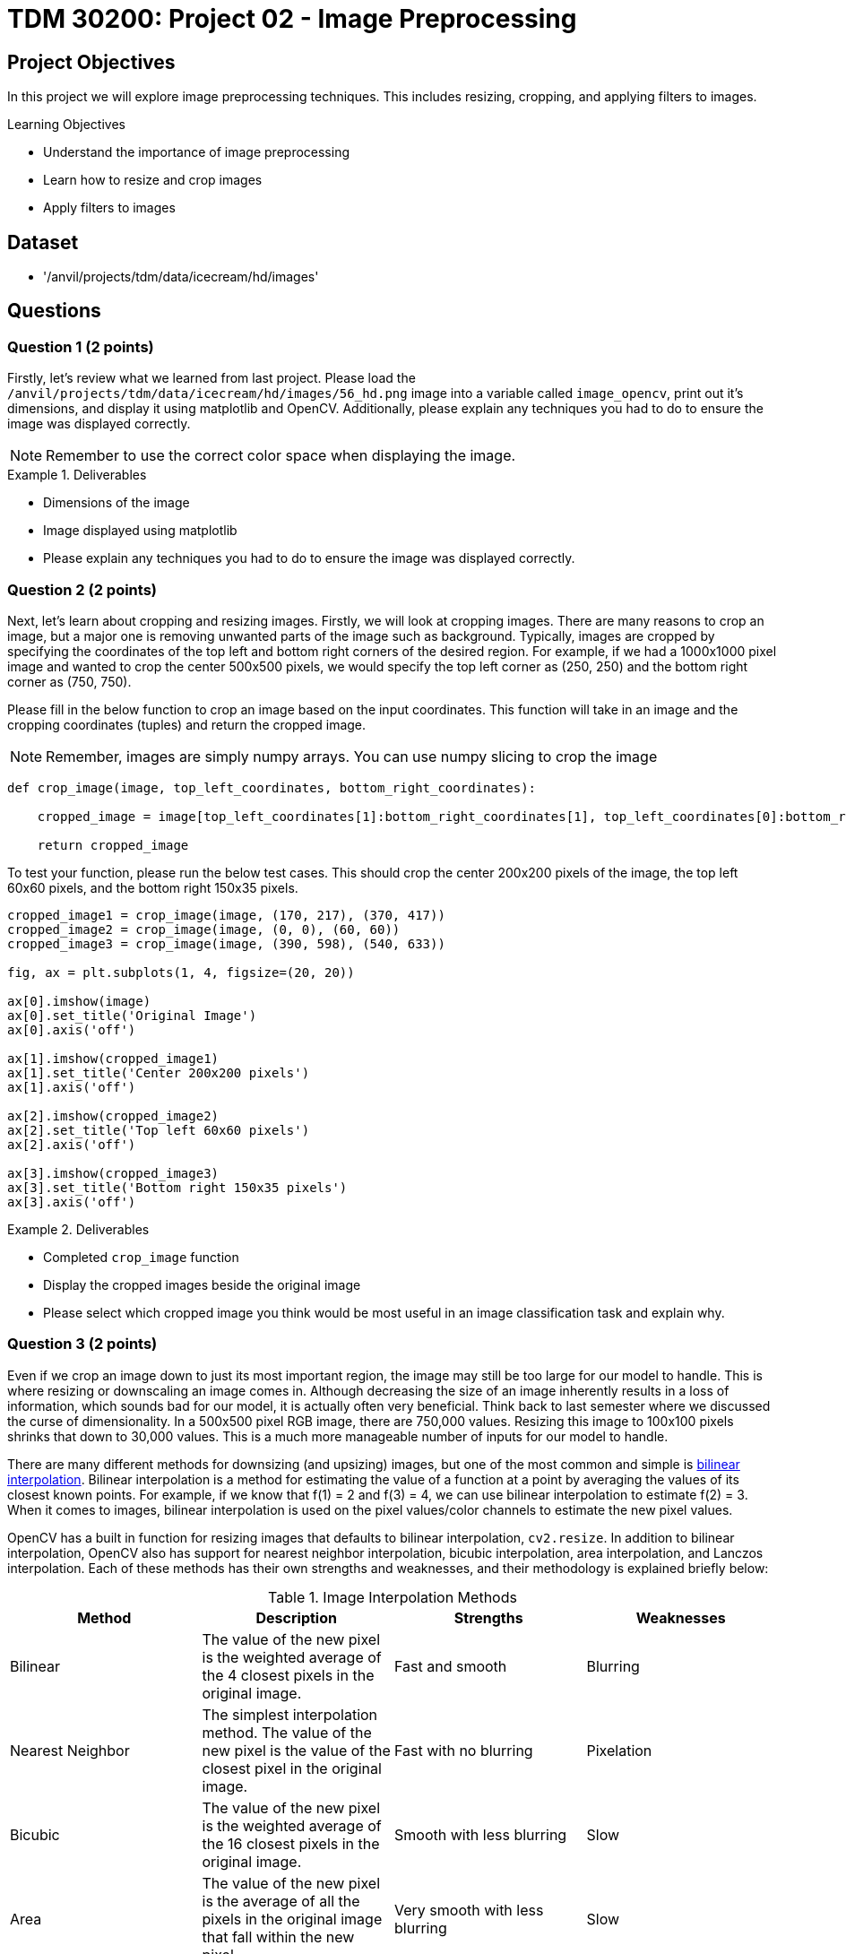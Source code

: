 = TDM 30200: Project 02 - Image Preprocessing

== Project Objectives

In this project we will explore image preprocessing techniques. This includes resizing, cropping, and applying filters to images.

.Learning Objectives
****
- Understand the importance of image preprocessing
- Learn how to resize and crop images
- Apply filters to images
****

== Dataset
- '/anvil/projects/tdm/data/icecream/hd/images'

== Questions

=== Question 1 (2 points)

Firstly, let's review what we learned from last project. Please load the `/anvil/projects/tdm/data/icecream/hd/images/56_hd.png` image into a variable called `image_opencv`, print out it's dimensions, and display it using matplotlib and OpenCV. Additionally, please explain any techniques you had to do to ensure the image was displayed correctly.

[NOTE]
====
Remember to use the correct color space when displaying the image.
====

.Deliverables
====
- Dimensions of the image
- Image displayed using matplotlib
- Please explain any techniques you had to do to ensure the image was displayed correctly.
====

=== Question 2 (2 points)

Next, let's learn about cropping and resizing images. Firstly, we will look at cropping images. There are many reasons to crop an image, but a major one is removing unwanted parts of the image such as background. Typically, images are cropped by specifying the coordinates of the top left and bottom right corners of the desired region. For example, if we had a 1000x1000 pixel image and wanted to crop the center 500x500 pixels, we would specify the top left corner as (250, 250) and the bottom right corner as (750, 750).

Please fill in the below function to crop an image based on the input coordinates. This function will take in an image and the cropping coordinates (tuples) and return the cropped image. 

[NOTE]
====
Remember, images are simply numpy arrays. You can use numpy slicing to crop the image
====

[source,python]
----
def crop_image(image, top_left_coordinates, bottom_right_coordinates):
    
    cropped_image = image[top_left_coordinates[1]:bottom_right_coordinates[1], top_left_coordinates[0]:bottom_right_coordinates[0]]

    return cropped_image
----

To test your function, please run the below test cases. This should crop the center 200x200 pixels of the image, the top left 60x60 pixels, and the bottom right 150x35 pixels.

[source,python]
----
cropped_image1 = crop_image(image, (170, 217), (370, 417))
cropped_image2 = crop_image(image, (0, 0), (60, 60))
cropped_image3 = crop_image(image, (390, 598), (540, 633))

fig, ax = plt.subplots(1, 4, figsize=(20, 20))

ax[0].imshow(image)
ax[0].set_title('Original Image')
ax[0].axis('off')

ax[1].imshow(cropped_image1)
ax[1].set_title('Center 200x200 pixels')
ax[1].axis('off')

ax[2].imshow(cropped_image2)
ax[2].set_title('Top left 60x60 pixels')
ax[2].axis('off')

ax[3].imshow(cropped_image3)
ax[3].set_title('Bottom right 150x35 pixels')
ax[3].axis('off')
----

.Deliverables
====
- Completed `crop_image` function
- Display the cropped images beside the original image
- Please select which cropped image you think would be most useful in an image classification task and explain why.
====

=== Question 3 (2 points)

Even if we crop an image down to just its most important region, the image may still be too large for our model to handle. This is where resizing or downscaling an image comes in. Although decreasing the size of an image inherently results in a loss of information, which sounds bad for our model, it is actually often very beneficial. Think back to last semester where we discussed the curse of dimensionality. In a 500x500 pixel RGB image, there are 750,000 values. Resizing this image to 100x100 pixels shrinks that down to 30,000 values. This is a much more manageable number of inputs for our model to handle.

There are many different methods for downsizing (and upsizing) images, but one of the most common and simple is https://en.wikipedia.org/wiki/Bilinear_interpolation[bilinear interpolation]. Bilinear interpolation is a method for estimating the value of a function at a point by averaging the values of its closest known points. For example, if we know that f(1) = 2 and f(3) = 4, we can use bilinear interpolation to estimate f(2) = 3. When it comes to images, bilinear interpolation is used on the pixel values/color channels to estimate the new pixel values. 

OpenCV has a built in function for resizing images that defaults to bilinear interpolation, `cv2.resize`. In addition to bilinear interpolation, OpenCV also has support for nearest neighbor interpolation, bicubic interpolation, area interpolation, and Lanczos interpolation. Each of these methods has their own strengths and weaknesses, and their methodology is explained briefly below:


.Image Interpolation Methods
[cols="1,1,1,1",options="header"]
|===
| Method | Description | Strengths | Weaknesses 
| Bilinear | The value of the new pixel is the weighted average of the 4 closest pixels in the original image. | Fast and smooth | Blurring 
| Nearest Neighbor | The simplest interpolation method. The value of the new pixel is the value of the closest pixel in the original image. | Fast with no blurring | Pixelation
| Bicubic | The value of the new pixel is the weighted average of the 16 closest pixels in the original image. | Smooth with less blurring | Slow 
| Area | The value of the new pixel is the average of all the pixels in the original image that fall within the new pixel. | Very smooth with less blurring | Slow 
| Lanczos | The value of the new pixel is the sinc weighted average of the 4 closest pixels in the original image. | High quality and less blurring | Very slow
|===



To start, let's try to resize the image to 100x100 pixels using bilinear interpolation. Please run the below code to resize the image and display it.

[source,python]
----
resized_image = cv2.resize(image, (100, 100), interpolation=cv2.INTER_LINEAR)

plt.imshow(resized_image)
plt.axis('off')
plt.show()
----

As you can see, the image is quite pixelated, yet we can still clearly see the important features of the image. However, some of you may notice that the ice cream looks a little stretched out. This is because we actually changed the image's aspect ratio with the last operation. This can lead to distortion in the image, including stretching or squishing. An images aspect ratio is simply it's width divided by it's height. To maintain the aspect ratio of the image, the output width and height should also have the same aspect ratio (see for more details: https://learnopencv.com/image-resizing-with-opencv/). This may be challenging to do when resizing an image, but luckily OpenCV also supports scaling images down while maintaining or adjusting the aspect ratio. The optional parameters `fx` and `fy` can be used to scale the image by a factor in the x and y directions, respectively.

To test this out, please run the below code to resize the image to 1/5th of it's original size while maintaining the aspect ratio.

[source,python]
----
resized_image_aspect = cv2.resize(image, (0, 0), fx=0.2, fy=0.2, interpolation=cv2.INTER_LINEAR)

plt.imshow(resized_image_aspect)
plt.axis('off')
plt.show()
----

Now that you know how to resize images, please resize the original image to a smaller size and compare the nearest neighbor, bilinear interpolation, and area interpolation methods. Please display the images and point out any differences you see between the methods. Which resulting image do you think looks the best?

[NOTE]
====
The codes for these methods can be found at the documention: https://docs.opencv.org/3.4/da/d54/group__imgproc__transform.html#ga5bb5a1fea74ea38e1a5445ca803ff121[here].
====

.Deliverables
====
- Image resized to 100x100 pixels using bilinear interpolation
- Image resized to 1/5th of it's original size while maintaining the aspect ratio
- Image resized to a smaller size using nearest neighbor, bilinear, and area interpolation methods
====

=== Question 4 (2 points)

Now that we understand cropping and resizing, another important preprocessing technique is filtering images. Filters are a wide range of operations that can be applied to blur images, sharpen images, detect edges, and much more. The mathematics behind these filters is quite complex at times, but the general idea is that a matrix is convolved across the image to produce a new image. That matrix is called a kernel, and the size and values of said kernel determine its effects. 

OpenCV provides a generic `cv2.filter2D` function that can be used to apply any kernel to an image (see for more details: https://learnopencv.com/image-filtering-using-convolution-in-opencv/). Run the code below to apply a simple 7x7 averaging filter to the image.

[source,python]
----
kernel = np.ones((7, 7), np.float32) / 49

filtered_image = cv2.filter2D(image_opencv, -1, kernel)

plt.imshow(filtered_image)
plt.title('Averaging Filter')
plt.axis('off')
plt.show()
----

You should be able to see that the image is now somewhat blurry. This is because the averaging filter works by simply taking the average of (in this case) the 49 pixels surrounding the pixel in question. This has the effect of smoothing out the image.

Arguably the most common filter is the Gaussian filter, which is a low-pass filter used to blur images. This filter is very often used as a preprocessing step before applying other filters such as edge detection or running a model. OpenCV provides a `cv2.GaussianBlur` function that can be used to apply a Gaussian filter to an image. This function takes in an image along with the desired kernel size, computes the Gaussian kernel, and convolves it across the image. Run the code below to apply a Gaussian filter to the image.

[NOTE]
====
The both parts of the kernel size must be odd and positive. Additionally, the function also requires a `sigmaX` parameter, which is the standard deviation of the Gaussian kernel in the x direction. If this is set to 0, the standard deviation will be calculated based on the kernel size. This is recommended for now
====

[source,python]
----
filtered_image_gaussian = cv2.GaussianBlur(image_opencv, (7, 7), 0)

plt.imshow(filtered_image_gaussian)
plt.title('Gaussian Filter')
plt.axis('off')
plt.show()
----

You should see that the image is now blurrier than before, but the edges are more preserved than the averaging filter. 

Please select 3 different kernel sizes for the gaussian filter and display the resulting images. What is the correlation between the kernel size and the blurriness of the image?

.Deliverables
====
- Image filtered with basic averaging filter
- Image filtered with Gaussian filter
- Image filtered with 3 different kernel sizes for the Gaussian filter
- Explanation of the correlation between the kernel size and the blurriness of the image
====

=== Question 5 (2 points)

In addition to blurring images, filters can also be used to sharpen images by enhancing the edges. One of the most common sharpening filters is Laplacian filter, which is a high-pass filter (in contrast to the low-pass Gaussian filter, e.g.: https://www.geeksforgeeks.org/difference-between-low-pass-filter-and-high-pass-filter/). This filter works by taking the second derivative of the image, which highlights the edges. OpenCV provides a `cv2.Laplacian` function that can be used to apply a Laplacian filter to an image. Run the code below to apply a Laplacian filter to the image.

[source,python]
----
grayscale_image = cv2.cvtColor(image_opencv, cv2.COLOR_BGR2GRAY)
filtered_image_laplacian = cv2.Laplacian(grayscale_image, cv2.CV_8U, ksize=5)

plt.imshow(filtered_image_laplacian, cmap='gray')
plt.title('Laplacian Filter')
plt.axis('off')
plt.show()
----

You should see the image has very enhanced edges, but also a lot of noise. This is because the Laplacian filter is very sensitive to noise. To reduce the noise, the image can be blurred before applying the Laplacian filter. This is a common technique called edge detection.

Another popular filter is the Sobel filter which is used to detect edges in the images. This filter is more complex, and actually involves two filters: one in the x direction and one in the y direction. The two resulting images are then combined to produce the final image. OpenCV provides a `cv2.Sobel` function that can be used to apply a Sobel filter to an image. Run the code below to apply a Sobel filter to the image.

[source,python]
----
filtered_image_sobel_x = cv2.Sobel(image_opencv, cv2.CV_32F, 1, 0, ksize=5)

plt.imshow(filtered_image_sobel_x)
plt.title('Sobel Filter X')
plt.axis('off')
plt.show()
----

[NOTE]
====
This function has parameters for the x and y direction. In this case, the values are 1 and 0 respectively, meaning that the filter is only applied in the x direction.
====

In this, you should see the more vertically aligned eges in the image have become more bold. Please modify the code to apply the Sobel filter in the y direction and display the resulting image. What do you see?


.Deliverables
====
- Image filtered with Laplacian filter
- Image filtered with Sobel filter in the x direction
- Image filtered with Sobel filter in the y direction
- Explanation of the differences between the Sobel filter in the x and y directions
====

== Submitting your Work

Once you have completed the questions, save your Jupyter notebook. You can then download the notebook and submit it to Gradescope.

.Items to submit
====
- firstname_lastname_project2.ipynb
====

[WARNING]
====
You _must_ double check your `.ipynb` after submitting it in gradescope. A _very_ common mistake is to assume that your `.ipynb` file has been rendered properly and contains your code, markdown, and code output even though it may not. **Please** take the time to double check your work. See https://the-examples-book.com/projects/submissions[here] for instructions on how to double check this.

You **will not** receive full credit if your `.ipynb` file does not contain all of the information you expect it to, or if it does not render properly in Gradescope. Please ask a TA if you need help with this.
====